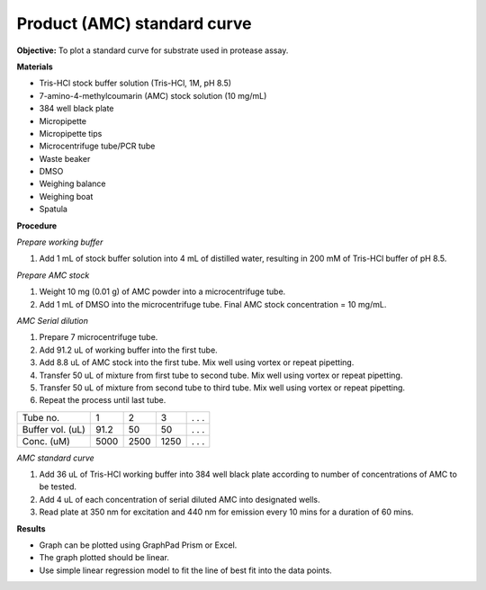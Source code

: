 Product (AMC) standard curve
============================

**Objective:** To plot a standard curve for substrate used in protease assay. 

**Materials**

* Tris-HCl stock buffer solution (Tris-HCl, 1M, pH 8.5)
* 7-amino-4-methylcoumarin (AMC) stock solution (10 mg/mL)
* 384 well black plate
* Micropipette 
* Micropipette tips  
* Microcentrifuge tube/PCR tube
* Waste beaker 
* DMSO 
* Weighing balance 
* Weighing boat
* Spatula 

**Procedure**

*Prepare working buffer*

#. Add 1 mL of stock buffer solution into 4 mL of distilled water, resulting in 200 mM of Tris-HCl buffer of pH 8.5.

*Prepare AMC stock*

#. Weight 10 mg (0.01 g) of AMC powder into a microcentrifuge tube. 
#. Add 1 mL of DMSO into the microcentrifuge tube. Final AMC stock concentration = 10 mg/mL. 

*AMC Serial dilution*

#. Prepare 7 microcentrifuge tube. 
#. Add 91.2 uL of working buffer into the first tube. 
#. Add 8.8 uL of AMC stock into the first tube. Mix well using vortex or repeat pipetting. 
#. Transfer 50 uL of mixture from first tube to second tube. Mix well using vortex or repeat pipetting.
#. Transfer 50 uL of mixture from second tube to third tube. Mix well using vortex or repeat pipetting.
#. Repeat the process until last tube. 

+--------------------+------+------+------+-------+
| Tube no.           | 1    | 2    | 3    | . . . | 
+--------------------+------+------+------+-------+
| Buffer vol. (uL)   | 91.2 | 50   | 50   | . . . |
+--------------------+------+------+------+-------+
| Conc. (uM)         | 5000 | 2500 | 1250 | . . . | 
+--------------------+------+------+------+-------+

*AMC standard curve* 

#. Add 36 uL of Tris-HCl working buffer into 384 well black plate according to number of concentrations of AMC to be tested. 
#. Add 4 uL of each concentration of serial diluted AMC into designated wells. 
#. Read plate at 350 nm for excitation and 440 nm for emission every 10 mins for a duration of 60 mins. 

**Results** 

* Graph can be plotted using GraphPad Prism or Excel. 
* The graph plotted should be linear. 
* Use simple linear regression model to fit the line of best fit into the data points. 